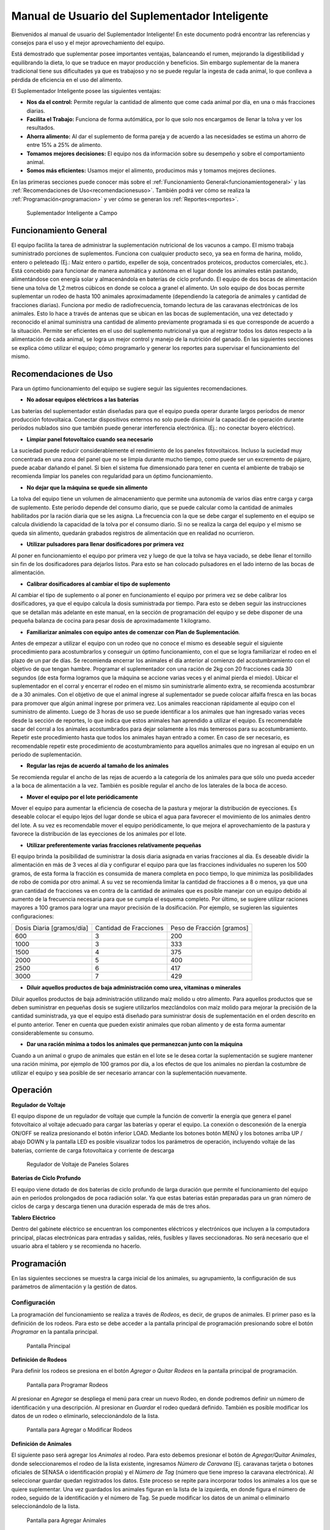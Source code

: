 Manual de Usuario del Suplementador Inteligente
###############################################

Bienvenidos al manual de usuario del Suplementador Inteligente! En este documento podrá encontrar las referencias y consejos para el uso y el mejor aprovechamiento del equipo.

Está demostrado que suplementar posee importantes ventajas, balanceando el rumen, mejorando la digestibilidad y equilibrando la dieta, lo que
se traduce en mayor producción y beneficios. Sin embargo suplementar de la manera tradicional tiene sus dificultades ya que es trabajoso y no
se puede regular la ingesta de cada animal, lo que conlleva a pérdida de eficiencia en el uso del alimento.

El Suplementador Inteligente posee las siguientes ventajas:

* **Nos da el control:** Permite regular la cantidad de alimento que come cada animal por día, en una o más fracciones diarias.
* **Facilita el Trabajo:** Funciona de forma autómática, por lo que solo nos encargamos de llenar la tolva y ver los resultados.
* **Ahorra alimento:** Al dar el suplemento de forma pareja y de acuerdo a las necesidades se estima un ahorro de entre 15% a 25% de alimento.
* **Tomamos mejores decisiones:** El equipo nos da información sobre su desempeño y sobre el comportamiento animal.
* **Somos más eficientes:** Usamos mejor el alimento, producimos más y tomamos mejores deciiones.

En las primeras secciones puede conocer más sobre el :ref:`Funcionamiento General<funcionamientogeneral>` y las :ref:`Recomendaciones de Uso<recomendacionesuso>`.
También podrá ver cómo se realiza la :ref:`Programación<programacion>` y ver cómo se generan los :ref:`Reportes<reportes>`.

.. figure:: images/suplementador.jpg
   :width: 600
   
   Suplementador Inteligente a Campo
   
.. _funcionamientogeneral:

Funcionamiento General
======================

El equipo facilita la tarea de administrar la suplementación nutricional de los vacunos a campo. El mismo trabaja suministrado porciones de suplementos. 
Funciona con cualquier producto seco, ya sea en forma de harina, molido, entero o peleteado (Ej.: Maíz entero o partido, expeller de soja, 
concentrados proteicos, productos comerciales, etc.). 
Está concebido para funcionar de manera automática y autónoma en el lugar donde los animales están pastando, alimentándose con energía solar 
y almacenándola en baterías de ciclo profundo.
El equipo de dos bocas de alimentación tiene una tolva de 1,2 metros cúbicos en donde se coloca a granel el alimento. Un solo equipo de dos bocas 
permite suplementar un rodeo de hasta 100 animales aproximadamente (dependiendo la categoría de animales y cantidad de fracciones diarias). 
Funciona por medio de radiofrecuencia, tomando lectura de las caravanas electrónicas de los animales. Esto lo hace a través de antenas que se 
ubican en las bocas de suplementación, una vez detectado y reconocido el animal suministra una cantidad de alimento previamente programada si es que corresponde de 
acuerdo a la situación.
Permite ser eficientes en el uso del suplemento nutricional ya que al registrar todos los datos respecto a la alimentación de cada animal, se logra un mejor control y 
manejo de la nutrición del ganado.
En las siguientes secciones se explica cómo utilizar el equipo; cómo programarlo y generar los reportes para supervisar el funcionamiento del mismo.


.. _recomendacionesuso:

Recomendaciones de Uso
======================

Para un óptimo funcionamiento del equipo se sugiere seguir las siguientes recomendaciones.

* **No adosar equipos eléctricos a las baterías**

Las baterías del suplementador están diseñadas para que el equipo pueda operar durante largos períodos de menor producción fotovoltaica. Conectar dispositivos externos no 
solo puede disminuir la capacidad de operación durante períodos nublados sino que también puede generar interferencia electrónica. (Ej.: no conectar boyero eléctrico).  

* **Limpiar panel fotovoltaico cuando sea necesario**

La suciedad puede reducir considerablemente el rendimiento de los paneles fotovoltaicos. Incluso la suciedad muy concentrada en una zona del panel que no se limpia 
durante mucho tiempo, como puede ser un excremento de pájaro, puede acabar dañando el panel. Si bien el sistema fue dimensionado para tener en cuenta el ambiente de trabajo 
se recomienda limpiar los paneles con regularidad para un óptimo funcionamiento.

* **No dejar que la máquina se quede sin alimento**

La tolva del equipo tiene un volumen de almacenamiento que permite una autonomía de varios días entre carga y carga de suplemento. Este período depende del consumo diario, 
que se puede calcular como la cantidad de animales habilitados por la ración diaria que se les asigna. La frecuencia con la que se debe cargar el suplemento en el equipo 
se calcula dividiendo la capacidad de la tolva por el consumo diario. Si no se realiza la carga del equipo y el mismo se queda sin alimento, quedarán grabados registros de 
alimentación que en realidad no ocurrieron.

* **Utilizar pulsadores para llenar dosificadores por primera vez**

Al poner en funcionamiento el equipo por primera vez y luego de que la tolva se haya vaciado, se debe llenar el tornillo sin fin de los dosificadores para dejarlos listos. 
Para esto se han colocado pulsadores en el lado interno de las bocas de alimentación. 

* **Calibrar dosificadores al cambiar el tipo de suplemento**

Al cambiar el tipo de suplemento o al poner en funcionamiento el equipo por primera vez se debe calibrar los dosificadores, ya que el equipo calcula la dosis suministrada 
por tiempo. Para esto se deben seguir las instrucciones que se detallan más adelante en este manual, en la sección de programación del equipo y se debe disponer de 
una pequeña balanza de cocina para pesar dosis de aproximadamente 1 kilogramo.

* **Familiarizar animales con equipo antes de comenzar con Plan de Suplementación**.

Antes de empezar a utilizar el equipo con un rodeo que no conoce el mismo es deseable seguir el siguiente procedimiento para acostumbrarlos y conseguir un óptimo funcionamiento, 
con el que se logra familiarizar el rodeo en el plazo de un par de días. Se recomienda encerrar los animales el día anterior al comienzo del acostumbramiento con el objetivo 
de que tengan hambre.  
Programar el suplementador con una ración de 2kg con 20 fracciones cada 30 segundos (de esta forma logramos que la máquina se accione varias veces y el animal pierda el miedo). 
Ubicar el suplementador en el corral y encerrar el rodeo en el mismo sin suministrarle alimento extra, se recomienda acostumbrar de a 30 animales. 
Con el objetivo de que el animal ingrese al suplementador se puede colocar alfalfa fresca en las bocas para promover que algún animal ingrese por primera vez. Los animales 
reaccionan rápidamente al equipo con el suministro de alimento. Luego de 3 horas de uso se puede identificar a los animales que han ingresado varias veces desde la sección de 
reportes, lo que indica que estos animales han aprendido a utilizar el equipo. Es recomendable sacar del corral a los animales acostumbrados para dejar solamente a los más 
temerosos para su acostumbramiento. Repetir este procedimiento hasta que todos los animales hayan entrado a comer. 
En caso de ser necesario, es recomendable repetir este procedimiento de acostumbramiento para aquellos animales que no ingresan al equipo en un periodo de suplementación.    


* **Regular las rejas de acuerdo al tamaño de los animales**

Se recomienda regular el ancho de las rejas de acuerdo a la categoría de los animales para que sólo uno pueda acceder a la boca de alimentación a la vez. También es posible 
regular el ancho de los laterales de la boca de acceso.

* **Mover el equipo por el lote periódicamente**

Mover el equipo para aumentar la eficiencia de cosecha de la pastura y mejorar la distribución de eyecciones.
Es deseable colocar el equipo lejos del lugar donde se ubica el agua para favorecer el movimiento de los animales dentro del lote. A su vez es recomendable mover el equipo 
periódicamente, lo que mejora el aprovechamiento de la pastura y favorece la distribución de las eyecciones de los animales por el lote.

* **Utilizar preferentemente varias fracciones relativamente pequeñas**

El equipo brinda la posibilidad de suministrar la dosis diaria asignada en varias fracciones al día. Es deseable dividir la alimentación en más de 3 veces al día y 
configurar el equipo para que las fracciones individuales no superen los 500 gramos, de esta forma la fracción es consumida de manera completa en poco tiempo, lo que
minimiza las posibilidades de robo de comida por otro animal. A su vez se recomienda limitar la cantidad de fracciones a 8 o menos, ya que una gran cantidad de fracciones 
va en contra de la cantidad de animales que es posible manejar con un equipo debido al aumento de la frecuencia necesaria para que se cumpla el esquema completo. 
Por último, se sugiere utilizar raciones mayores a 100 gramos para lograr una mayor precisión de la dosificación. Por ejemplo, se sugieren las siguientes configuraciones:

+-----------------------------+---------------------------+------------------------------+
| Dosis Diaria [gramos/día]   | Cantidad de Fracciones    |   Peso de Fracción [gramos]  |
+-----------------------------+---------------------------+------------------------------+
|          600                |            3              |            200               |
+-----------------------------+---------------------------+------------------------------+
|         1000                |            3              |            333               |
+-----------------------------+---------------------------+------------------------------+
|         1500                |            4              |            375               |
+-----------------------------+---------------------------+------------------------------+
|         2000                |            5              |            400               |
+-----------------------------+---------------------------+------------------------------+
|         2500                |            6              |            417               |
+-----------------------------+---------------------------+------------------------------+
|         3000                |            7              |            429               |
+-----------------------------+---------------------------+------------------------------+

* **Diluir aquellos productos de baja administración como urea, vitaminas o minerales**

Diluir aquellos productos de baja administración utilizando maíz molido u otro alimento. 
Para aquellos productos que se deben suministrar en pequeñas dosis se sugiere utilizarlos mezclándolos con maíz molido para mejorar la precisión de la cantidad suministrada, 
ya que el equipo está diseñado para suministrar dosis de suplementación en el orden descrito en el punto anterior. Tener en cuenta que pueden existir animales que roban alimento 
y de esta forma aumentar considerablemente su consumo.

* **Dar una ración mínima a todos los animales que permanezcan junto con la máquina**

Cuando a un animal o grupo de animales que están en el lote se le desea cortar la suplementación se sugiere mantener una ración mínima, por ejemplo de 100 gramos por día, 
a los efectos de que los animales no pierdan la costumbre de utilizar el equipo y sea posible de ser necesario arrancar con la suplementación nuevamente.

.. _operacion:

Operación
=========

**Regulador de Voltaje**


El equipo dispone de un regulador de voltaje que cumple la función de convertir la energía que genera el panel fotovoltaico al voltaje adecuado para cargar las baterías y operar el equipo. 
La conexión o desconexión de la energía ON/OFF se realiza presionando el botón inferior LOAD. Mediante los botones botón MENÚ y los botones arriba UP / abajo DOWN y la pantalla LED 
es posible visualizar todos los parámetros de operación, incluyendo voltaje de las baterías, corriente de carga fotovoltaica y corriente de descarga

.. figure:: images/Regulador_Voltaje.png
   :width: 300
   
   Regulador de Voltaje de Paneles Solares

**Baterías de Ciclo Profundo**


El equipo viene dotado de dos baterías de ciclo profundo de larga duración que permite el funcionamiento del equipo aún en períodos prolongados de poca radiación solar. 
Ya que estas baterias están preparadas para un gran número de ciclos de carga y descarga tienen una duración esperada de más de tres años.


**Tablero Eléctrico**

Dentro del gabinete eléctrico se encuentran los componentes eléctricos y electrónicos que incluyen a la computadora principal, placas electrónicas para entradas y salidas, relés, fusíbles 
y llaves seccionadoras. No será necesario que el usuario abra el tablero y se recomienda no hacerlo.


.. _programacion:

Programación
============

En las siguientes secciones se muestra la carga inicial de los animales, su agrupamiento, la configuración de sus parámetros de alimentación y la gestión de datos.

Configuración
-------------

La programación del funcionamiento se realiza a través de *Rodeos*, es decir, de grupos de animales. El primer paso es la definición de los rodeos. Para esto se debe acceder a la pantalla principal
de programación presionando sobre el botón *Programar* en la pantalla principal.

.. figure:: images/Principal.png
   :width: 600
   
   Pantalla Principal

**Definición de Rodeos**

Para definir los rodeos se presiona en el botón *Agregar o Quitar Rodeos*  en la pantalla principal de programación.

.. figure:: images/Programar_Principal.png
   :width: 600
   
   Pantalla para Programar Rodeos

Al presionar en *Agregar* se despliega el menú para crear un nuevo Rodeo, en donde podremos definir un número de identificación y una descripción. Al presionar en *Guardar* el rodeo quedará definido.
También es posible modificar los datos de un rodeo o eliminarlo, seleccionándolo de la lista. 

.. figure:: images/Programar_Rodeos.png
   :width: 600
   
   Pantalla para Agregar o Modificar Rodeos

**Definición de Animales**

El siguiente paso será agregar los *Animales* al rodeo. Para esto debemos presionar el botón de *Agregar/Quitar Animales*, donde seleccionaremos el rodeo de la lista existente, ingresamos 
*Número de Caravana* (Ej. caravanas tarjeta o botones oficiales de SENASA o identificación propia) y el *Número de Tag* (número que tiene impreso la caravana electrónica). 
Al seleccionar guardar quedan registrados los datos. Este proceso se repite para incorporar todos los animales a los que se quiere suplementar. Una vez guardados los animales figuran 
en la lista de la izquierda, en donde figura el número de rodeo, seguido de la identificación y el número de Tag.
Se puede modificar los datos de un animal o eliminarlo seleccionándolo de la lista.

.. figure:: images/Programar_Animales.png
   :width: 600
   
   Pantalla para Agregar Animales

**Búsqueda de Animales**

También es posible buscar animales ya cargados para modificar los datos o cambiarlos de rodeo. Es posible buscar un animal por Caravana o por Tag (número de caravana electrónica). 
De existir el animal con los datos ingresados en la base de datos quedará seleccionado de la lista de animales para su modificación.

.. figure:: images/Buscar_animales.png
   :width: 600
   
   Pantalla para Buscar Animales

**Parámetros de Alimentación**

El siguiente paso es definir los parámetros de alimentación del rodeo. Para esto se presiona en *Parámetros Dosificación*. Los parámetros de alimentación se pueden definir por rodeo, 
es decir de manera grupal a todos los animales que lo integran o de manera individual, es decir parámetros especiales sólo para este animal. Al ingresar a la pantalla de dosificación 
aparecerá una lista que contiene los rodeos existentes resaltados en color y bajo cada rodeo se muestran los animales que contienen por medio de su caravana física. Si los animales 
no están remarcados en la lista significa que se guiará por la definición grupal pero si un animal se encuentra resaltado, significa que tiene asignado parámetros de suplementación individual.
Para definir los parámetros para todo el grupo (por rodeo) se selecciona el rodeo de la lista y se presiona el botón *Modificar*.

.. figure:: images/Dosificacion_General.png
   :width: 600
   
   Pantalla Principal de Parámetros de Alimentación

En la pantalla que se abre se ingresa la cantidad de kilogramos diarios de alimento y la cantidad de dosis al día o fracciones. A su vez se define un intervalo mínimo entre fracciones, 
que permite espaciar las raciones en el día. Este parámetro es el tiempo medido en segundos que debe pasar como mínimo para autorizar una comida después de la anterior.
Al seleccionar un animal de la lista es posible cambiar los parámetros de dosificación de manera *particular* para lo que se activa la posibilidad de tildar la casilla *Tratar como animal individual*. 
Si se activa la casilla es posible grabar los cambios específicamente para este animal. 

.. figure:: images/Dosificacion_Animal.png
   :width: 600
   
   Pantalla de Parámetros de Alimentación

**Identificación de Robos**

Como todo grupo social existen animales dominantes, que en algunas ocasiones intentan robar la comida de otro animal, corriéndolo de la boca de expendio. Para esto el equipo tiene rejas de protección, 
sin embargo, aún con esta protección algunos animales dominantes pueden lograr desplazar al animal e ingresar a la boca cuando todavía hay comida del animal que se está alimentando. 
Para poder registrar dichos comportamientos existe un parámetro que se llama *Tiempo de Robo*. Este parámetro se calcula en relación al tiempo, en segundos, que tarda el animal en comer la fracción suministrada. 
Se aconseja calcular el tiempo de robo en un 75% del tiempo en que tarda en levantar la ración un animal. Los estudios que hemos realizado nos aconsejan calcular 10 segundos por cada 100gr. 
Por ejemplo, para fracciones de 200 gramos, se calcula un tiempo de robo de 20 segundos, a pesar que el animal pasa más tiempo en la boca de expendio, el mismo ya terminó de comer.
El equipo de suplementación permite identificar las situaciones de robo y  a los animales que tienen este comportamiento midiendo la cantidad de alimento robado en porcentaje de suplementación diaria. 
Es decir, el equipo nos informa cuánto alimento de más está comiendo en relación a lo que debería comer. Podremos ver a los animales que han robado y la cantidad de veces que lo han hecho en los reportes.
Es importante aclarar que los datos de robo no son datos precisos de *consumo de alimento*, ya que los animales entran y salen en el forcejeo, pero si es un dato preciso de comportamiento. 
Para definir el tiempo de robo se debe presionar el botón de *Parámetros Generales* en la pantalla principal.

.. figure:: images/Parametros_Generales.png
   :width: 600
   
   Pantalla de Parámetros Generales

Calibración de Dosificación
---------------------------

La calibración de dosificación se debe realizar solamente la primera vez antes de ser usado o en caso de cambiar el tipo de suplemento. Se ingresa a la pantalla presionando *Calibrar Dosificación* 
en la pantalla principal de programación y luego “Arrancar Calibración”, seleccionando la boca de expendio correspondiente que se quiere calibrar. Se necesita una balanza de cocina y un recipiente, 
que debe ser tarado en la balanza antes de empezar. Se coloca el recipiente en la boca y se presiona “Continuar”, automáticamente la máquina suministra alimento, el mismo se pesa y se ingresa ese dato 
en la pantalla. Este proceso se repite 3 veces para mayor precisión. El equipo ajusta automáticamente los parámetros para que se suministre la cantidad adecuada en el modo de operación normal. 
El margen de error en el suministro del dosificador va depender de la presentación del alimento, el mismo se encuentra entre 5 a 7%. 

.. figure:: images/Calibracion.png
   :width: 600
   
   Pantalla de Calibración

Modo de Operación Automático
----------------------------

Para dejar al equipo en funcionamiento, es decir a la espera del ingreso de los animales para suplementarlos, se debe activar el modo de funcionamiento automático. Esto se hace presionando el botón 
**Automático** en la pantalla principal y se seleccionan los rodeos que se desea dejar activos, es decir que el equipo suministrará el suplemento a todos los animales que estén dentro del o los rodeos seleccionados.
Mientras el equipo esté en este modo registrará todos los datos de operación, es decir que para cada animal que ingrese con una caravana electrónica, almacenará toda la información en una base de datos, es decir: 
cuál animal ingresó, en qué momento lo hizo, cuánto alimento se suministró y si hubo un robo, y en caso afirmativo cuál animal robó.  

.. figure:: images/Activacion_Automatico.png
   :width: 600
   
   Pantalla de Activación de Modo Automático

En el modo de operación automático, el equipo muestra en su pantalla la información sobre los últimos ingresos en cada boca de alimentación incluyendo el número de caravana física del animal que ingresó; 
su número de caravana electrónica y el registro, que describe la operación que se lleva a cabo. 

El registro de operación puede mostrar los siguientes estados:

* **Dosificando**
 
Esta leyenda se muestra al suministrar el alimento e incluye: el número de fracción diaria; el número de fracciones configurado; la cantidad de suplemento entregado; la ración diaria configurada y 
el porcentaje que representa. 

* **Alimento Completo**

Esta leyenda se muestra cuando el animal ya ha recibido la totalidad de las fracciones configurada y no se le administra comida.

* **Robo Registrado**

Esta leyenda se muestra cuando se detecta un robo, es decir cuando se le administra suplemento a un animal y dentro del período de tiempo configurado ingresa otro animal. 
Esta situación es identificada como un robo que se imputa al segundo animal.

* **Mal Rodeo**

Esta leyenda se muestra cuando el animal que ingresó se encuentra registrado en la base de datos pero está en un rodeo que no ha sido seleccionado para ser suplementado en el momento de activación del equipo. 
No significa que represente un error pero se informa a los efectos de que el usuario pueda conocer la situación y para que pueda verificar que no se trate de un error de carga de datos. 

* **No Existe**

Esta leyenda se muestra cuando el animal que ingresó no se encuentra registrado en la base de datos, es  decir que el número de caravana electrónica no se grabó en ningún rodeo. 
Al igual que la situación anterior se informa a los efectos de que el usuario pueda conocer la situación y para que pueda verificar que no se trate de un error de carga de datos. 

Gestión de Datos
----------------

Presionando el botón *Gestión de Datos* desde la pantalla de programación se accede a esta pantalla que permite realizar una serie de operaciones relacionadas con el manejo de los datos registrados. 
El primer botón de “BackUp de Datos en USB” que permite grabar una copia de la base de datos del equipo en un pendrive conectado al puerto USB. La segunda opción es *Restaurar Datos desde USB* en 
la cual se produce la operación inversa, es decir se configura el equipo con los datos previamente guardados en un dispositivo de almacenamiento. 

.. figure:: images/Exportar_Datos.png
   :width: 600
   
   Pantalla de Gestión de Datos – Exportar a en Formato XML

La siguiente opción de *Exportar en XLM en USB* permite grabar los datos del equipo en un formato XLM para poder visualizarlos en una planilla de cálculo (Excel). 
Esta opción graba en la primera pestaña los rodeos definidos y la cantidad de animales que contienen; en las siguientes pestañas la información de los animales de cada rodeo y los parámetros de alimentación 
configurados para cada uno y finalmente una pestaña con todos los registros de alimentación grabados por el equipo dentro del período seleccionado en la pantalla. Cada registro incluye la caravana física y 
electrónica del animal que ingresó; el rodeo al cual pertenece; la cantidad de suplemento administrada; la fecha y hora de administración y la clasificación descripta anteriormente, es decir, si se trató 
de una comida normal, de un robo, un animal en rodeo no activo o un animal no registrado en la base de datos.

.. figure:: images/Limpiar_Datos.png
   :width: 600
   
   Pantalla de Gestión de Datos – Limpiar Datos

La última opción es “Limpiar Datos”. Esta opción permite borrar los datos que se van acumulando debido a la programación o a lo largo de la operación del equipo. La primera posibilidad es borrar todos los 
registros de comidas pero mantener la definición de Rodeos, Animales y Parámetros de Alimentación. La segunda posibilidad es borrar absolutamente todos los datos y dejar al equipo como sale de fábrica.

.. _reportes:

Reportes
========

Se puede acceder a la información sobre el funcionamiento del equipo y la alimentación suministrada a los animales presionando el botón *Reportes* en la pantalla principal. 

.. figure:: images/Reportes_Seleccion.png
   :width: 600
   
   Pantalla de Reporte, selección de Rodeos y Fechas

Como primer paso debemos  seleccionar el rodeo o los rodeos para los que queremos generar el reporte. Además debemos seleccionar el período, presionando la fecha de inicio y fin en el calendario. 

.. figure:: images/Reportes_Principal.png
   :width: 600
   
   Pantalla de Reporte – Datos Principales

La primera tabla del reporte nos muestra datos generales: el o los rodeos seleccionados, la cantidad de animales que contienen y los parámetros de dosificación que se han utilizado.
También muestra la eficiencia de suplementación global del equipo durante dicho periodo. Este parámetro es la relación entre la cantidad de veces que el equipo efectivamente suministró una ración sobre 
la cantidad de veces máximas que el equipo podría haber funcionado. Por ejemplo, si seleccionamos un lapso de 20 días y si hay 100 animales en el rodeo habilitado con 5 raciones por día, la cantidad máxima 
de veces que el equipo puede funcionar es de 20 días x 100 animales x 5 raciones = 10.000 veces. Entonces, si el equipo marca una eficiencia global de 83 % quiere decir que en el período seleccionado 
administró alimento unas 8.300 veces.
Además muestra el porcentaje total de robos registrados respecto al peso de alimento total suministrado.

.. figure:: images/Reportes_Resumen.png
   :width: 350
   
   Tabla General de Reporte

El reporte muestra en una tabla la clasificación de animales según las veces que han recibido comida. Esta tabla sirve para evaluar el proceso de adaptación, ya que los animales se clasifican en *Adaptados* 
si han recibido comida más de 10 veces, *En adaptación* si han recibido entre 5 y 10 raciones y “No adaptados” si han recibido suplementación menos de 5 veces o no han ingresado.

.. figure:: images/Reportes_Tabla_Ingresos.png
   :width: 350
   
   Tabla de Adaptación de Animales

La siguiente tabla que muestra el reporte es una tabla de doble entrada, que permite hacer una evaluación más detallada.  El primer criterio utilizado es el porcentaje global de raciones recibida de cada 
animal y el segundo criterio es el porcentaje de días en los que el animal ha utilizado el equipo.


.. figure:: images/Reportes_Tabla_Doble_Entrada.png
   :width: 350
   
   Tabla de doble entrada de Adaptación de Animales

A continuación se muestra una tabla que permite cuantificar los robos de raciones y un listado de los animales que han robado, en donde se muestra el porcentaje de comida robada de cada uno, respecto a la 
cantidad asignada, ordenada de mayor a menor. Esto permite evaluar las situaciones de robo y tomar decisiones en cuanto a los animales que tienen este comportamiento, como por ejemplo, bajar la dosis 
individual al mínimo o apartarlos del rodeo. 

.. figure:: images/Reportes_Tabla_Robos.png
   :width: 350
   
   Tabla de Registro de Robos

Al final se muestra una tabla que contiene a los animales que han ingresado a la boca de alimentación que estaban cargados en Rodeos que en ese momento no estaban habilitados para suministrar alimento. 
Adicionalmente se muestra una tabla de animales que ingresaron a comer cuyos números de caravanas electrónicas no estaban registrados en la base de datos. Esta información se muestra a los efectos de que 
el usuario pueda verificar que no se trate de un error de carga de datos. 
Por último, se puede grabar el informe en un archivo con formato PDF para registro o para ser enviado fácilmente.

.. figure:: images/Reportes_Mal_Rodeo.png
   :width: 600
   
   Tabla de Animales en Rodeos Deshabilitados, Animales No Registrados y Guardado en formato PDF

**Conexión de Dispositivos al Suplementador**

Es posible conectar teléfonos o dispositivos al Suplementador mediante WiFi a los efectos de generar, visualizar, grabar o compartir los reportes. 
Para esto deberá conectar su dispositivo a la red llamada “Suplementar ” e ingresar a la página “ www.suplementar.com.ar/reportes “ en donde podrá ver las mismas pantallas de reportes como si estuviera 
viendo la pantalla del suplementador. Siguiendo los mismos pasos podrá generar y visualizar los reportes, guardarlos y reenviarlos.

**Datos de Contacto**

Por información comercial contactarse a:

Correo: comercial@suplementarsas.com

Teléfono: +54 - 9 - 351 7305203 Dario Irico


Para consultas por asistencia técnica contactarse a:

Correo: asistenciatecnica@suplementarsas.com

Teléfono: +54 - 9 - 351 3599649 José Luperi


